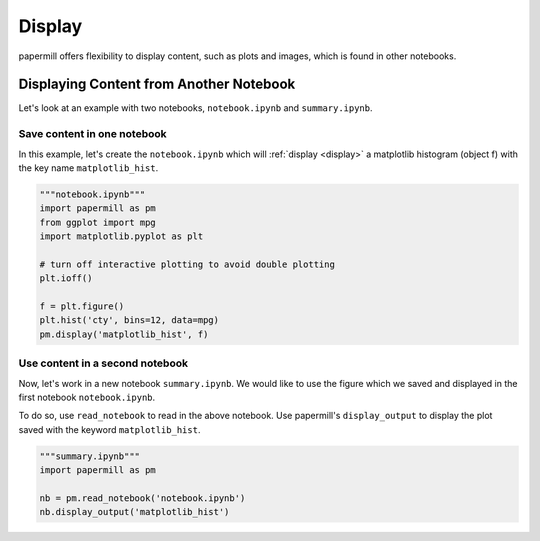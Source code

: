 Display
=======

papermill offers flexibility to display content, such
as plots and images, which is found in other notebooks.

.. seealso::

    :ref:`display <display>`

    ``papermill.api.Notebook.display_output`` in :doc:`API reference <./reference/papermill-api>`


Displaying Content from Another Notebook
----------------------------------------

Let's look at an example with two notebooks, ``notebook.ipynb`` and
``summary.ipynb``.

Save content in one notebook
~~~~~~~~~~~~~~~~~~~~~~~~~~~~

In this example, let's create the ``notebook.ipynb`` which will
:ref:`display <display>` a matplotlib histogram (object f) with
the key name ``matplotlib_hist``.

.. code-block:: python

   """notebook.ipynb"""
   import papermill as pm
   from ggplot import mpg
   import matplotlib.pyplot as plt

   # turn off interactive plotting to avoid double plotting
   plt.ioff()

   f = plt.figure()
   plt.hist('cty', bins=12, data=mpg)
   pm.display('matplotlib_hist', f)

.. image:: img/matplotlib_hist.png

Use content in a second notebook
~~~~~~~~~~~~~~~~~~~~~~~~~~~~~~~~

Now, let's work in a new notebook ``summary.ipynb``. We would like to use
the figure which we saved and displayed in the first notebook ``notebook.ipynb``.

To do so, use ``read_notebook`` to read in the above notebook. Use
papermill's ``display_output`` to display the plot saved with the
keyword ``matplotlib_hist``.

.. code-block:: python

   """summary.ipynb"""
   import papermill as pm

   nb = pm.read_notebook('notebook.ipynb')
   nb.display_output('matplotlib_hist')

.. image:: img/matplotlib_hist.png
